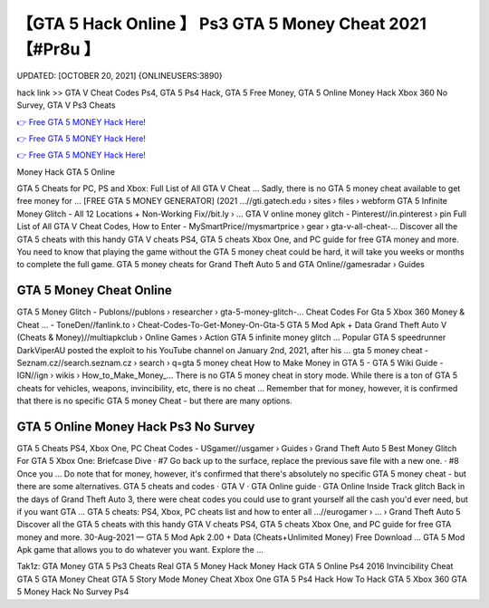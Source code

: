 【GTA 5 Hack Online 】 Ps3 GTA 5 Money Cheat 2021【#Pr8u 】
==============================================================================
UPDATED: [OCTOBER 20, 2021] {ONLINEUSERS:3890}

hack link >> GTA V Cheat Codes Ps4, GTA 5 Ps4 Hack, GTA 5 Free Money, GTA 5 Online Money Hack Xbox 360 No Survey, GTA V Ps3 Cheats

`👉 Free GTA 5 MONEY Hack Here! <https://redirekt.in/gta5>`_

`👉 Free GTA 5 MONEY Hack Here! <https://redirekt.in/gta5>`_

`👉 Free GTA 5 MONEY Hack Here! <https://redirekt.in/gta5>`_

Money Hack GTA 5 Online


GTA 5 Cheats for PC, PS and Xbox: Full List of All GTA V Cheat ... Sadly, there is no GTA 5 money cheat available to get free money for ...
[FREE GTA 5 MONEY GENERATOR] (2021 ...//gti.gatech.edu › sites › files › webform
GTA 5 Infinite Money Glitch - All 12 Locations + Non-Working Fix//bit.ly › ...
GTA V online money glitch - Pinterest//in.pinterest › pin
Full List of All GTA V Cheat Codes, How to Enter - MySmartPrice//mysmartprice › gear › gta-v-all-cheat-...
Discover all the GTA 5 cheats with this handy GTA V cheats PS4, GTA 5 cheats Xbox One, and PC guide for free GTA money and more.
You need to know that playing the game without the GTA 5 money cheat could be hard, it will take you weeks or months to complete the full game.
GTA 5 money cheats for Grand Theft Auto 5 and GTA Online//gamesradar › Guides

********************************
GTA 5 Money Cheat Online
********************************

GTA 5 Money Glitch - Publons//publons › researcher › gta-5-money-glitch-...
Cheat Codes For Gta 5 Xbox 360 Money & Cheat ... - ToneDen//fanlink.to › Cheat-Codes-To-Get-Money-On-Gta-5
GTA 5 Mod Apk + Data Grand Theft Auto V (Cheats & Money)//multiapkclub › Online Games › Action
GTA 5 infinite money glitch ... Popular GTA 5 speedrunner DarkViperAU posted the exploit to his YouTube channel on January 2nd, 2021, after his ...
gta 5 money cheat - Seznam.cz//search.seznam.cz › search › q=gta 5 money cheat
How to Make Money in GTA 5 - GTA 5 Wiki Guide - IGN//ign › wikis › How_to_Make_Money_...
There is no GTA 5 money cheat in story mode. While there is a ton of GTA 5 cheats for vehicles, weapons, invincibility, etc, there is no cheat ...
Remember that for money, however, it is confirmed that there is no specific GTA 5 money Cheat - but there are many options.

***********************************
GTA 5 Online Money Hack Ps3 No Survey
***********************************

GTA 5 Cheats PS4, Xbox One, PC Cheat Codes - USgamer//usgamer › Guides › Grand Theft Auto 5
Best Money Glitch For GTA 5 Xbox One: Briefcase Dive · #7 Go back up to the surface, replace the previous save file with a new one. · #8 Once you ...
Do note that for money, however, it's confirmed that there's absolutely no specific GTA 5 money cheat - but there are some alternatives.
‎GTA 5 cheats and codes · ‎GTA V · ‎GTA Online guide · ‎GTA Online Inside Track glitch
Back in the days of Grand Theft Auto 3, there were cheat codes you could use to grant yourself all the cash you'd ever need, but if you want GTA ...
GTA 5 cheats: PS4, Xbox, PC cheats list and how to enter all ...//eurogamer › ... › Grand Theft Auto 5
Discover all the GTA 5 cheats with this handy GTA V cheats PS4, GTA 5 cheats Xbox One, and PC guide for free GTA money and more.
30-Aug-2021 — GTA 5 Mod Apk 2.00 + Data (Cheats+Unlimited Money) Free Download ... GTA 5 Mod Apk game that allows you to do whatever you want. Explore the ...


Tak1z:
GTA Money
GTA 5 Ps3 Cheats
Real GTA 5 Money Hack
Money Hack GTA 5 Online Ps4 2016
Invincibility Cheat GTA 5
GTA Money Cheat
GTA 5 Story Mode Money Cheat Xbox One
GTA 5 Ps4 Hack
How To Hack GTA 5 Xbox 360
GTA 5 Money Hack No Survey Ps4

